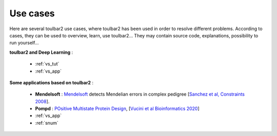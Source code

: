 .. _usecases:

=========
Use cases
=========

Here are several toulbar2 use cases, where toulbar2 has been used in order to 
resolve different problems.
According to cases, they can be used to overview, learn, use toulbar2...
They may contain source code, explanations, possibility to run yourself...

.. only:: latex

    You will find the mentioned examples, among the following exhaustive 
    list of examples.

**toulbar2 and Deep Learning** :

  - :ref:`vs_tut`

  - :ref:`vs_app`

**Some applications based on toulbar2** :

  - **Mendelsoft** : `Mendelsoft <https://miat.inrae.fr/MendelSoft>`_ detects
    Mendelian errors in complex pedigree
    [`Sanchez et al, Constraints 2008 <https://st1.zoom.us/web_client/1q1nf58/html/externalLinkPage.html?ref=http://miat.inrae.fr/degivry/Sanchez07a.pdf>`_].

  - **Pompd** : `POsitive Multistate Protein Design
    <https://forgemia.inra.fr/thomas.schiex/pompd>`_, 
    [`Vucini et al Bioinformatics 2020
    <https://hal.inrae.fr/hal-02625007/file/main.pdf>`_]

  - :ref:`vs_app`

  - :ref:`snum`

